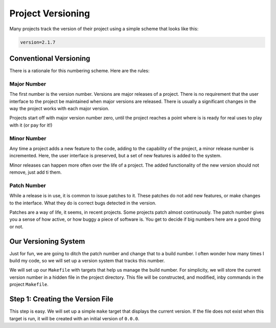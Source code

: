 ..  _project-versions:

Project Versioning
##################

..  wordcount::
..  vim:ft=rst spell:

Many projects track the version of their project using a simple scheme that
looks like this:

..  code-block:: text

    version=2.1.7

Conventional Versioning
***********************

There is a rationale for this numbering scheme. Here are the rules:

Major Number
============

The first number is the version number. Versions are major releases of a
project. There is no requirement that the user interface to the project be
maintained when major versions are released. There is usually a significant
changes in the way the project works with each major version.

Projects start off with major version number zero, until the project reaches a
point where is is ready for real uses to play with it (or pay for it!)

Minor Number
============

Any time a project adds a new feature to the code, adding to the capability of
the project, a minor release number is incremented. Here, the user interface is
preserved, but a set of new features is added to the system.

Minor releases can happen more often over the life of a project. The added
functionality of the new version should not remove, just add ti them.

Patch Number
============

While a release is in use, it is common to issue patches to it. These patches
do not add new features, or make changes to the interface. What they do is
correct bugs detected in the version. 

Patches are a way of life, it seems, in recent projects. Some projects patch
almost continuously. The patch number gives you a sense of how active, or how
buggy a piece of software is. You get to decide if big numbers here are a good
thing or not.

Our Versioning System
*********************

Just for fun, we are going to ditch the patch number and change that to a build
number. I often wonder how many times I build my code, so we will set up a
version system that tracks this number. 

We will set up our ``Makefile`` with targets that help us manage the build
number. For simplicity, we will store the current version number in a hidden
file in the project directory. This file will be constructed, and modified,
inby commands in the project ``Makefile``.

Step 1: Creating the Version File
*********************************

This step is easy. We will set up a simple ``make`` target that displays the
current version. If the file does not exist when this target is run, it will be
created with an initial version of ``0.0.0``.

..  
